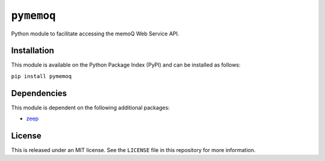 ``pymemoq``
===========

Python module to facilitate accessing the memoQ Web Service API.


Installation
------------

This module is available on the Python Package Index (PyPI) and can be installed as follows:

``pip install pymemoq``


Dependencies
------------

This module is dependent on the following additional packages:

- `zeep <https://pypi.org/project/zeep/>`_


License
-------

This is released under an MIT license.  See the ``LICENSE`` file in this repository for more information.
